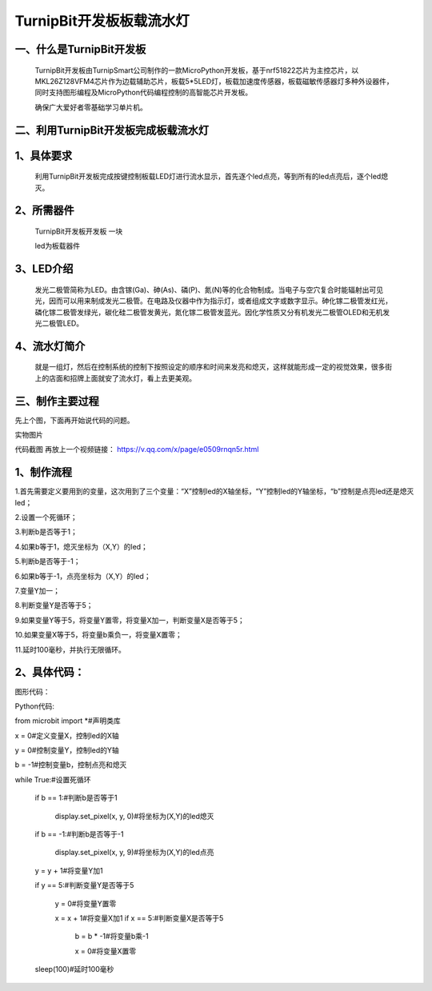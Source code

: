 TurnipBit开发板板载流水灯
==================================

一、什么是TurnipBit开发板
-------------------------------------

	TurnipBit开发板由TurnipSmart公司制作的一款MicroPython开发板，基于nrf51822芯片为主控芯片，以MKL26Z128VFM4芯片作为边载辅助芯片，板载5*5LED灯，板载加速度传感器，板载磁敏传感器灯多种外设器件，同时支持图形编程及MicroPython代码编程控制的高智能芯片开发板。
	
	确保广大爱好者零基础学习单片机。

二、利用TurnipBit开发板完成板载流水灯
--------------------------------------

1、具体要求
--------------------

	利用TurnipBit开发板完成按键控制板载LED灯进行流水显示，首先逐个led点亮，等到所有的led点亮后，逐个led熄灭。

2、所需器件
---------------------------

	TurnipBit开发板开发板  一块

	led为板载器件

3、LED介绍
--------------------

	发光二极管简称为LED。由含镓(Ga)、砷(As)、磷(P)、氮(N)等的化合物制成。当电子与空穴复合时能辐射出可见光，因而可以用来制成发光二极管。在电路及仪器中作为指示灯，或者组成文字或数字显示。砷化镓二极管发红光，磷化镓二极管发绿光，碳化硅二极管发黄光，氮化镓二极管发蓝光。因化学性质又分有机发光二极管OLED和无机发光二极管LED。

4、流水灯简介
----------------------

	就是一组灯，然后在控制系统的控制下按照设定的顺序和时间来发亮和熄灭，这样就能形成一定的视觉效果，很多街上的店面和招牌上面就安了流水灯，看上去更美观。

三、制作主要过程
----------------------------

先上个图，下面再开始说代码的问题。

.. image:: images/SW.jpg

实物图片

.. image:: images/BJLQ.png

代码截图
再放上一个视频链接：
https://v.qq.com/x/page/e0509rnqn5r.html

1、制作流程
----------------------

1.首先需要定义要用到的变量，这次用到了三个变量：“X”控制led的X轴坐标，“Y”控制led的Y轴坐标，“b”控制是点亮led还是熄灭led；

2.设置一个死循环；

3.判断b是否等于1；

4.如果b等于1，熄灭坐标为（X,Y）的led；

5.判断b是否等于-1；

6.如果b等于-1，点亮坐标为（X,Y）的led；

7.变量Y加一；

8.判断变量Y是否等于5；

9.如果变量Y等于5，将变量Y置零，将变量X加一，判断变量X是否等于5；

10.如果变量X等于5，将变量b乘负一，将变量X置零；

11.延时100毫秒，并执行无限循环。

2、具体代码：
---------------------

图形代码：

.. image:: images/BJL.png

Python代码::

from microbit import *#声明类库

x = 0#定义变量X，控制led的X轴

y = 0#控制变量Y，控制led的Y轴

b = -1#控制变量b，控制点亮和熄灭

while True:#设置死循环

  if b == 1:#判断b是否等于1
  
    display.set_pixel(x, y, 0)#将坐标为(X,Y)的led熄灭
	
  if b == -1:#判断b是否等于-1
  
    display.set_pixel(x, y, 9)#将坐标为(X,Y)的led点亮
	
  y = y + 1#将变量Y加1
  
  if y == 5:#判断变量Y是否等于5
  
    y = 0#将变量Y置零
	
    x = x + 1#将变量X加1
    if x == 5:#判断变量X是否等于5
	
      b = b * -1#将变量b乘-1
	  
      x = 0#将变量X置零
	  
  sleep(100)#延时100毫秒
